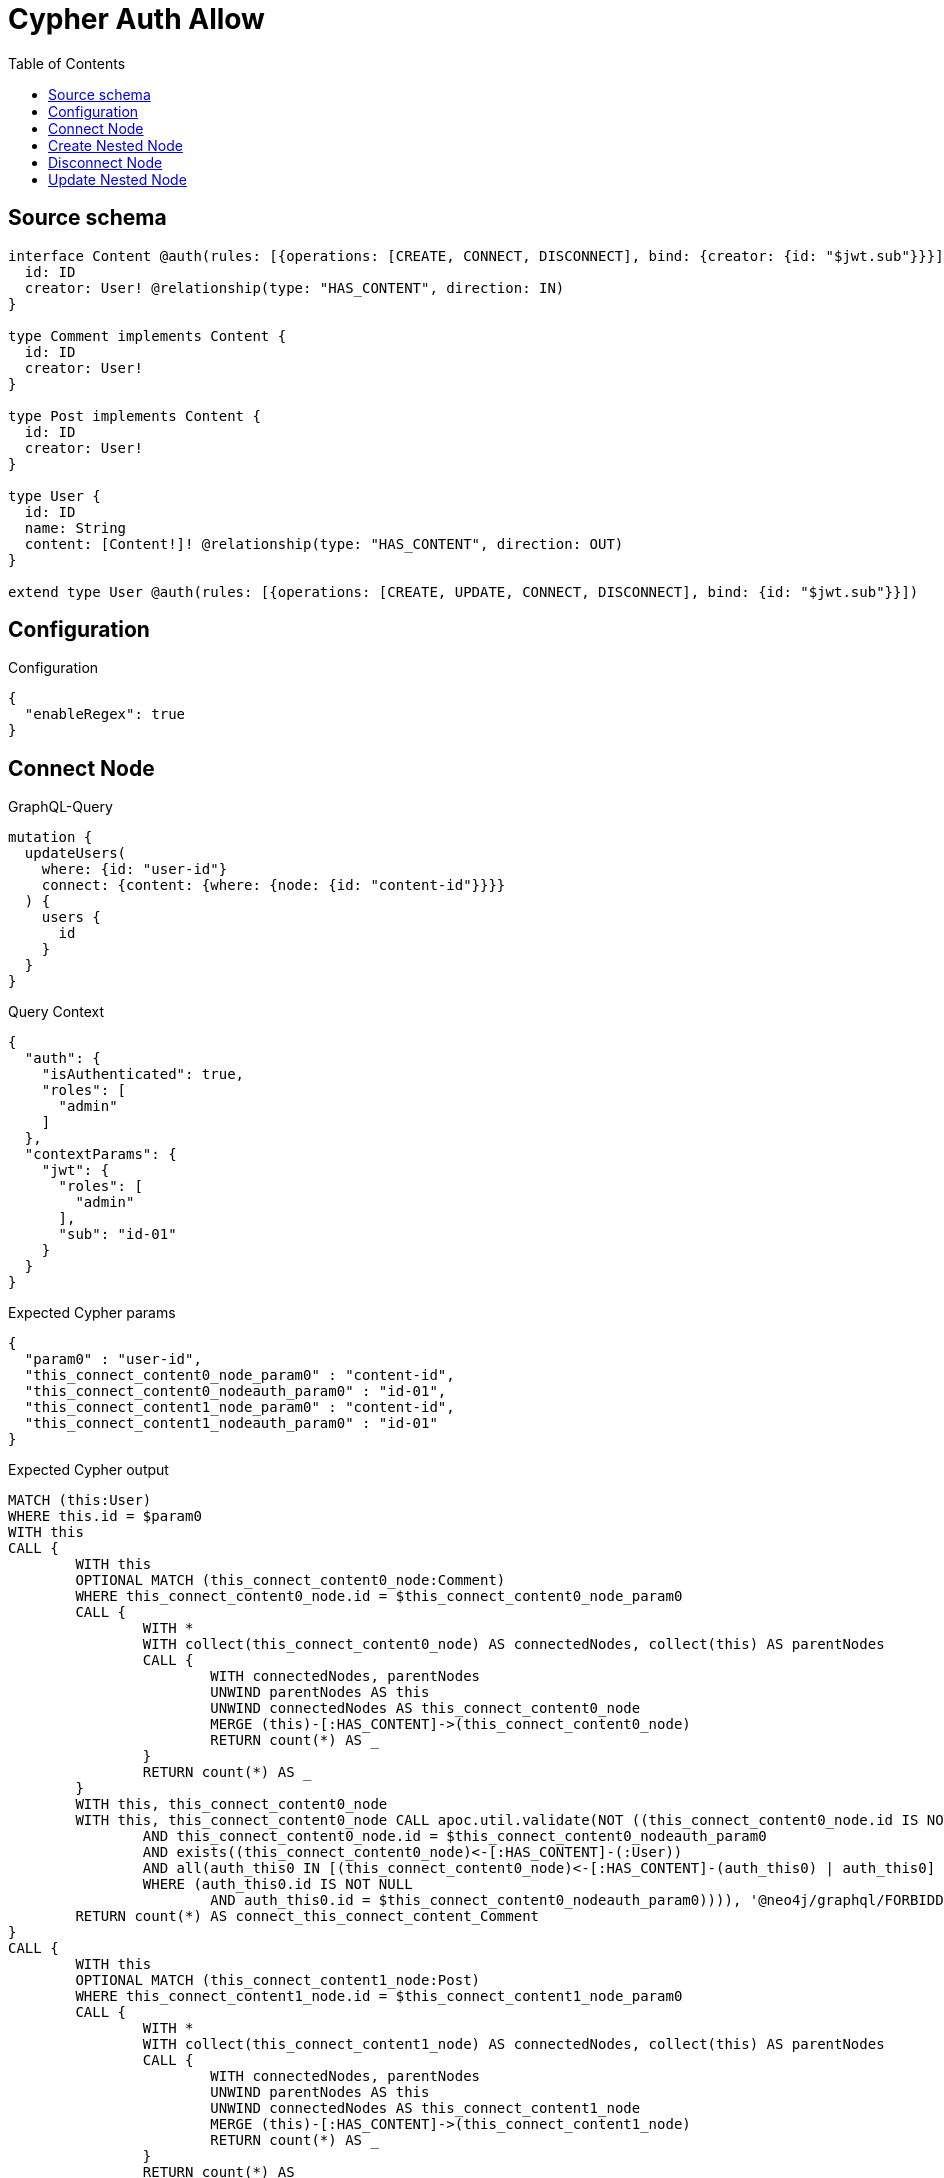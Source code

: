 :toc:

= Cypher Auth Allow

== Source schema

[source,graphql,schema=true]
----
interface Content @auth(rules: [{operations: [CREATE, CONNECT, DISCONNECT], bind: {creator: {id: "$jwt.sub"}}}]) {
  id: ID
  creator: User! @relationship(type: "HAS_CONTENT", direction: IN)
}

type Comment implements Content {
  id: ID
  creator: User!
}

type Post implements Content {
  id: ID
  creator: User!
}

type User {
  id: ID
  name: String
  content: [Content!]! @relationship(type: "HAS_CONTENT", direction: OUT)
}

extend type User @auth(rules: [{operations: [CREATE, UPDATE, CONNECT, DISCONNECT], bind: {id: "$jwt.sub"}}])
----

== Configuration

.Configuration
[source,json,schema-config=true]
----
{
  "enableRegex": true
}
----
== Connect Node

.GraphQL-Query
[source,graphql]
----
mutation {
  updateUsers(
    where: {id: "user-id"}
    connect: {content: {where: {node: {id: "content-id"}}}}
  ) {
    users {
      id
    }
  }
}
----

.Query Context
[source,json,query-config=true]
----
{
  "auth": {
    "isAuthenticated": true,
    "roles": [
      "admin"
    ]
  },
  "contextParams": {
    "jwt": {
      "roles": [
        "admin"
      ],
      "sub": "id-01"
    }
  }
}
----

.Expected Cypher params
[source,json]
----
{
  "param0" : "user-id",
  "this_connect_content0_node_param0" : "content-id",
  "this_connect_content0_nodeauth_param0" : "id-01",
  "this_connect_content1_node_param0" : "content-id",
  "this_connect_content1_nodeauth_param0" : "id-01"
}
----

.Expected Cypher output
[source,cypher]
----
MATCH (this:User)
WHERE this.id = $param0
WITH this
CALL {
	WITH this
	OPTIONAL MATCH (this_connect_content0_node:Comment)
	WHERE this_connect_content0_node.id = $this_connect_content0_node_param0
	CALL {
		WITH *
		WITH collect(this_connect_content0_node) AS connectedNodes, collect(this) AS parentNodes
		CALL {
			WITH connectedNodes, parentNodes
			UNWIND parentNodes AS this
			UNWIND connectedNodes AS this_connect_content0_node
			MERGE (this)-[:HAS_CONTENT]->(this_connect_content0_node)
			RETURN count(*) AS _
		}
		RETURN count(*) AS _
	}
	WITH this, this_connect_content0_node
	WITH this, this_connect_content0_node CALL apoc.util.validate(NOT ((this_connect_content0_node.id IS NOT NULL
		AND this_connect_content0_node.id = $this_connect_content0_nodeauth_param0
		AND exists((this_connect_content0_node)<-[:HAS_CONTENT]-(:User))
		AND all(auth_this0 IN [(this_connect_content0_node)<-[:HAS_CONTENT]-(auth_this0) | auth_this0]
		WHERE (auth_this0.id IS NOT NULL
			AND auth_this0.id = $this_connect_content0_nodeauth_param0)))), '@neo4j/graphql/FORBIDDEN', [0])
	RETURN count(*) AS connect_this_connect_content_Comment
}
CALL {
	WITH this
	OPTIONAL MATCH (this_connect_content1_node:Post)
	WHERE this_connect_content1_node.id = $this_connect_content1_node_param0
	CALL {
		WITH *
		WITH collect(this_connect_content1_node) AS connectedNodes, collect(this) AS parentNodes
		CALL {
			WITH connectedNodes, parentNodes
			UNWIND parentNodes AS this
			UNWIND connectedNodes AS this_connect_content1_node
			MERGE (this)-[:HAS_CONTENT]->(this_connect_content1_node)
			RETURN count(*) AS _
		}
		RETURN count(*) AS _
	}
	WITH this, this_connect_content1_node
	WITH this, this_connect_content1_node CALL apoc.util.validate(NOT ((this_connect_content1_node.id IS NOT NULL
		AND this_connect_content1_node.id = $this_connect_content1_nodeauth_param0
		AND exists((this_connect_content1_node)<-[:HAS_CONTENT]-(:User))
		AND all(auth_this0 IN [(this_connect_content1_node)<-[:HAS_CONTENT]-(auth_this0) | auth_this0]
		WHERE (auth_this0.id IS NOT NULL
			AND auth_this0.id = $this_connect_content1_nodeauth_param0)))), '@neo4j/graphql/FORBIDDEN', [0])
	RETURN count(*) AS connect_this_connect_content_Post
}
WITH *
RETURN collect(DISTINCT this {
	.id
}) AS data
----

'''

== Create Nested Node

.GraphQL-Query
[source,graphql]
----
mutation {
  createUsers(
    input: [{id: "user-id", name: "bob", content: {create: [{node: {Post: {id: "post-id-1", creator: {create: {node: {id: "some-user-id"}}}}}}]}}]
  ) {
    users {
      id
    }
  }
}
----

.Query Context
[source,json,query-config=true]
----
{
  "auth": {
    "isAuthenticated": true,
    "roles": [
      "admin"
    ]
  },
  "contextParams": {
    "jwt": {
      "roles": [
        "admin"
      ],
      "sub": "id-01"
    }
  }
}
----

.Expected Cypher params
[source,json]
----
{
  "this0_contentPost0_node_creator0_node_id" : "some-user-id",
  "this0_contentPost0_node_creator0_nodeauth_param0" : "id-01",
  "this0_contentPost0_node_id" : "post-id-1",
  "this0_contentPost0_nodeauth_param0" : "id-01",
  "this0_id" : "user-id",
  "this0_name" : "bob",
  "this0auth_param0" : "id-01"
}
----

.Expected Cypher output
[source,cypher]
----
CALL {
	CREATE (this0:User)
	SET this0.id = $this0_id
	SET this0.name = $this0_name
	WITH this0
	CREATE (this0_contentPost0_node:Post)
	SET this0_contentPost0_node.id = $this0_contentPost0_node_id
	WITH this0, this0_contentPost0_node
	CREATE (this0_contentPost0_node_creator0_node:User)
	SET this0_contentPost0_node_creator0_node.id = $this0_contentPost0_node_creator0_node_id
	WITH this0, this0_contentPost0_node, this0_contentPost0_node_creator0_node CALL apoc.util.validate(NOT ((this0_contentPost0_node_creator0_node.id IS NOT NULL
		AND this0_contentPost0_node_creator0_node.id = $this0_contentPost0_node_creator0_nodeauth_param0)), '@neo4j/graphql/FORBIDDEN', [0])
	MERGE (this0_contentPost0_node)<-[:HAS_CONTENT]-(this0_contentPost0_node_creator0_node)
	WITH this0, this0_contentPost0_node CALL apoc.util.validate(NOT ((exists((this0_contentPost0_node)<-[:HAS_CONTENT]-(:User))
		AND all(auth_this0 IN [(this0_contentPost0_node)<-[:HAS_CONTENT]-(auth_this0:User) | auth_this0]
		WHERE (auth_this0.id IS NOT NULL
			AND auth_this0.id = $this0_contentPost0_nodeauth_param0)))), '@neo4j/graphql/FORBIDDEN', [0])
	MERGE (this0)-[:HAS_CONTENT]->(this0_contentPost0_node)
	WITH this0, this0_contentPost0_node
	CALL {
		WITH this0_contentPost0_node
		MATCH (this0_contentPost0_node)<-[this0_contentPost0_node_creator_User_unique:HAS_CONTENT]-(:User)
		WITH count(this0_contentPost0_node_creator_User_unique) AS c CALL apoc.util.validate(NOT (c = 1), '@neo4j/graphql/RELATIONSHIP-REQUIREDPost.creator required exactly once', [0])
		RETURN c AS this0_contentPost0_node_creator_User_unique_ignored
	}
	WITH this0 CALL apoc.util.validate(NOT ((this0.id IS NOT NULL
		AND this0.id = $this0auth_param0)), '@neo4j/graphql/FORBIDDEN', [0])
	RETURN this0
}
RETURN [this0 {
	.id
}] AS data
----

'''

== Disconnect Node

.GraphQL-Query
[source,graphql]
----
mutation {
  updateUsers(
    where: {id: "user-id"}
    disconnect: {content: {where: {node: {id: "content-id"}}}}
  ) {
    users {
      id
    }
  }
}
----

.Query Context
[source,json,query-config=true]
----
{
  "auth": {
    "isAuthenticated": true,
    "roles": [
      "admin"
    ]
  },
  "contextParams": {
    "jwt": {
      "roles": [
        "admin"
      ],
      "sub": "id-01"
    }
  }
}
----

.Expected Cypher params
[source,json]
----
{
  "param0" : "user-id",
  "this_disconnect_content0auth_param0" : "id-01",
  "updateUsers" : {
    "args" : {
      "disconnect" : {
        "content" : [ {
          "where" : {
            "node" : {
              "id" : "content-id"
            }
          }
        } ]
      }
    }
  },
  "updateUsers_args_disconnect_content0_where_Commentparam0" : "content-id",
  "updateUsers_args_disconnect_content0_where_Postparam0" : "content-id"
}
----

.Expected Cypher output
[source,cypher]
----
MATCH (this:User)
WHERE this.id = $param0
WITH this
CALL {
	WITH this
	OPTIONAL MATCH (this)-[this_disconnect_content0_rel:HAS_CONTENT]->(this_disconnect_content0:Comment)
	WHERE this_disconnect_content0.id = $updateUsers_args_disconnect_content0_where_Commentparam0
	CALL {
		WITH this_disconnect_content0, this_disconnect_content0_rel, this
		WITH collect(this_disconnect_content0) AS this_disconnect_content0, this_disconnect_content0_rel, this
		UNWIND this_disconnect_content0 AS x DELETE this_disconnect_content0_rel
		RETURN count(*) AS _
	}
	WITH this, this_disconnect_content0 CALL apoc.util.validate(NOT ((this_disconnect_content0.id IS NOT NULL
		AND this_disconnect_content0.id = $this_disconnect_content0auth_param0
		AND exists((this_disconnect_content0)<-[:HAS_CONTENT]-(:User))
		AND all(auth_this0 IN [(this_disconnect_content0)<-[:HAS_CONTENT]-(auth_this0) | auth_this0]
		WHERE (auth_this0.id IS NOT NULL
			AND auth_this0.id = $this_disconnect_content0auth_param0)))), '@neo4j/graphql/FORBIDDEN', [0])
	RETURN count(*) AS disconnect_this_disconnect_content_Comment
}
CALL {
	WITH this
	OPTIONAL MATCH (this)-[this_disconnect_content0_rel:HAS_CONTENT]->(this_disconnect_content0:Post)
	WHERE this_disconnect_content0.id = $updateUsers_args_disconnect_content0_where_Postparam0
	CALL {
		WITH this_disconnect_content0, this_disconnect_content0_rel, this
		WITH collect(this_disconnect_content0) AS this_disconnect_content0, this_disconnect_content0_rel, this
		UNWIND this_disconnect_content0 AS x DELETE this_disconnect_content0_rel
		RETURN count(*) AS _
	}
	WITH this, this_disconnect_content0 CALL apoc.util.validate(NOT ((this_disconnect_content0.id IS NOT NULL
		AND this_disconnect_content0.id = $this_disconnect_content0auth_param0
		AND exists((this_disconnect_content0)<-[:HAS_CONTENT]-(:User))
		AND all(auth_this0 IN [(this_disconnect_content0)<-[:HAS_CONTENT]-(auth_this0) | auth_this0]
		WHERE (auth_this0.id IS NOT NULL
			AND auth_this0.id = $this_disconnect_content0auth_param0)))), '@neo4j/graphql/FORBIDDEN', [0])
	RETURN count(*) AS disconnect_this_disconnect_content_Post
}
WITH *
RETURN collect(DISTINCT this {
	.id
}) AS data
----

'''

== Update Nested Node

.GraphQL-Query
[source,graphql]
----
mutation {
  updateUsers(
    where: {id: "id-01"}
    update: {content: {where: {node: {id: "post-id"}}, update: {node: {creator: {update: {node: {id: "not bound"}}}}}}}
  ) {
    users {
      id
    }
  }
}
----

.Query Context
[source,json,query-config=true]
----
{
  "auth": {
    "isAuthenticated": true,
    "roles": [
      "admin"
    ]
  },
  "contextParams": {
    "jwt": {
      "roles": [
        "admin"
      ],
      "sub": "id-01"
    }
  }
}
----

.Expected Cypher params
[source,json]
----
{
  "param0" : "id-01",
  "this_content0_creator0auth_param0" : "id-01",
  "this_update_content0_creator0_id" : "not bound",
  "thisauth_param0" : "id-01",
  "updateUsers" : {
    "args" : {
      "update" : {
        "content" : [ {
          "update" : {
            "node" : {
              "creator" : {
                "update" : {
                  "node" : {
                    "id" : "not bound"
                  }
                }
              }
            }
          },
          "where" : {
            "node" : {
              "id" : "post-id"
            }
          }
        } ]
      }
    }
  },
  "updateUsers_args_update_content0_where_Commentparam0" : "post-id",
  "updateUsers_args_update_content0_where_Postparam0" : "post-id"
}
----

.Expected Cypher output
[source,cypher]
----
MATCH (this:User)
WHERE this.id = $param0
WITH this
CALL {
	WITH this
	WITH this
	CALL {
		WITH this
		MATCH (this)-[this_has_content0_relationship:HAS_CONTENT]->(this_content0:Comment)
		WHERE this_content0.id = $updateUsers_args_update_content0_where_Commentparam0
		WITH this, this_content0
		CALL {
			WITH this, this_content0
			MATCH (this_content0)<-[this_content0_has_content0_relationship:HAS_CONTENT]-(this_content0_creator0:User)
			SET this_content0_creator0.id = $this_update_content0_creator0_id
			WITH this, this_content0, this_content0_creator0 CALL apoc.util.validate(NOT ((this_content0_creator0.id IS NOT NULL
				AND this_content0_creator0.id = $this_content0_creator0auth_param0)), '@neo4j/graphql/FORBIDDEN', [0])
			RETURN count(*) AS update_this_content0_creator0
		}
		WITH this, this_content0
		CALL {
			WITH this_content0
			MATCH (this_content0)<-[this_content0_creator_User_unique:HAS_CONTENT]-(:User)
			WITH count(this_content0_creator_User_unique) AS c CALL apoc.util.validate(NOT (c = 1), '@neo4j/graphql/RELATIONSHIP-REQUIREDComment.creator required exactly once', [0])
			RETURN c AS this_content0_creator_User_unique_ignored
		}
		RETURN count(*) AS update_this_content0
	}
	RETURN count(*) AS update_this_Comment
}
CALL {
	WITH this
	WITH this
	CALL {
		WITH this
		MATCH (this)-[this_has_content0_relationship:HAS_CONTENT]->(this_content0:Post)
		WHERE this_content0.id = $updateUsers_args_update_content0_where_Postparam0
		WITH this, this_content0
		CALL {
			WITH this, this_content0
			MATCH (this_content0)<-[this_content0_has_content0_relationship:HAS_CONTENT]-(this_content0_creator0:User)
			SET this_content0_creator0.id = $this_update_content0_creator0_id
			WITH this, this_content0, this_content0_creator0 CALL apoc.util.validate(NOT ((this_content0_creator0.id IS NOT NULL
				AND this_content0_creator0.id = $this_content0_creator0auth_param0)), '@neo4j/graphql/FORBIDDEN', [0])
			RETURN count(*) AS update_this_content0_creator0
		}
		WITH this, this_content0
		CALL {
			WITH this_content0
			MATCH (this_content0)<-[this_content0_creator_User_unique:HAS_CONTENT]-(:User)
			WITH count(this_content0_creator_User_unique) AS c CALL apoc.util.validate(NOT (c = 1), '@neo4j/graphql/RELATIONSHIP-REQUIREDPost.creator required exactly once', [0])
			RETURN c AS this_content0_creator_User_unique_ignored
		}
		RETURN count(*) AS update_this_content0
	}
	RETURN count(*) AS update_this_Post
}
WITH this CALL apoc.util.validate(NOT ((this.id IS NOT NULL
	AND this.id = $thisauth_param0)), '@neo4j/graphql/FORBIDDEN', [0])
RETURN collect(DISTINCT this {
	.id
}) AS data
----

'''

